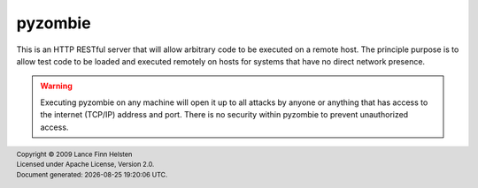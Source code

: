 ========
pyzombie
========

.. image:: https://img.shields.io/pypi/v/pyzombie
   :alt: PyPI Version
   :target: https://pypi.org/project/pyzombie

.. image:: https://img.shields.io/pypi/pyversions/pyzombie
   :alt: Python Versions
   :target: https://pypi.org/project/pyzombie

.. image:: https://pepy.tech/badge/pyzombie/month
   :alt: PyPi Downloads
   :target: https://pypi.org/project/pyzombie

.. image:: https://img.shields.io/badge/code%20style-black-000000.svg
   :alt: Black Code Style
   :target: https://github.com/python/black

.. image:: https://g.codefresh.io/api/badges/pipeline/lanhel/pyzombie%2Fci?key=eyJhbGciOiJIUzI1NiJ9.NWNlMmRmNmI1YzU2NmZiZWQ1MWQ2NDBh.DSHhSwpabWUupY2lEN5d8tNyTidro7NoVk2rPEM7Dnw&date=1578421224577
   :alt: codefresh Status
   :target: https://g.codefresh.io/pipelines/edit/builds?id=5e14cbd56baea5816ade8236&pipeline=ci&projects=pyzombie&projectId=5e14cb2b7ab3a735e62edf71&rightbar=help&filter=pipeline:5e14cbd56baea5816ade8236~ci;pageSize:10;timeFrameStart:week

.. image:: https://img.shields.io/github/v/release/lanhel/pyzombie
   :alt: Latest Release
   :target: https://github.com/lanhel/pyzombie/releases

.. image:: https://img.shields.io/github/release-date/lanhel/pyzombie
   :alt: Latest Release Date
   :target: https://github.com/lanhel/pyzombie/releases


.. docs index include start

This is an HTTP RESTful server that will allow arbitrary code to
be executed on a remote host. The principle purpose is to allow
test code to be loaded and executed remotely on hosts for systems
that have no direct network presence.

.. WARNING::
    Executing pyzombie on any machine will open it up to all attacks
    by anyone or anything that has access to the internet (TCP/IP)
    address and port. There is no security within pyzombie to prevent
    unauthorized access.


.. docs index include start

.. |date| date:: %Y-%m-%d %H:%M:%S %Z
.. footer::
    | Copyright © 2009 Lance Finn Helsten
    | Licensed under Apache License, Version 2.0.
    | Document generated: |date|.

